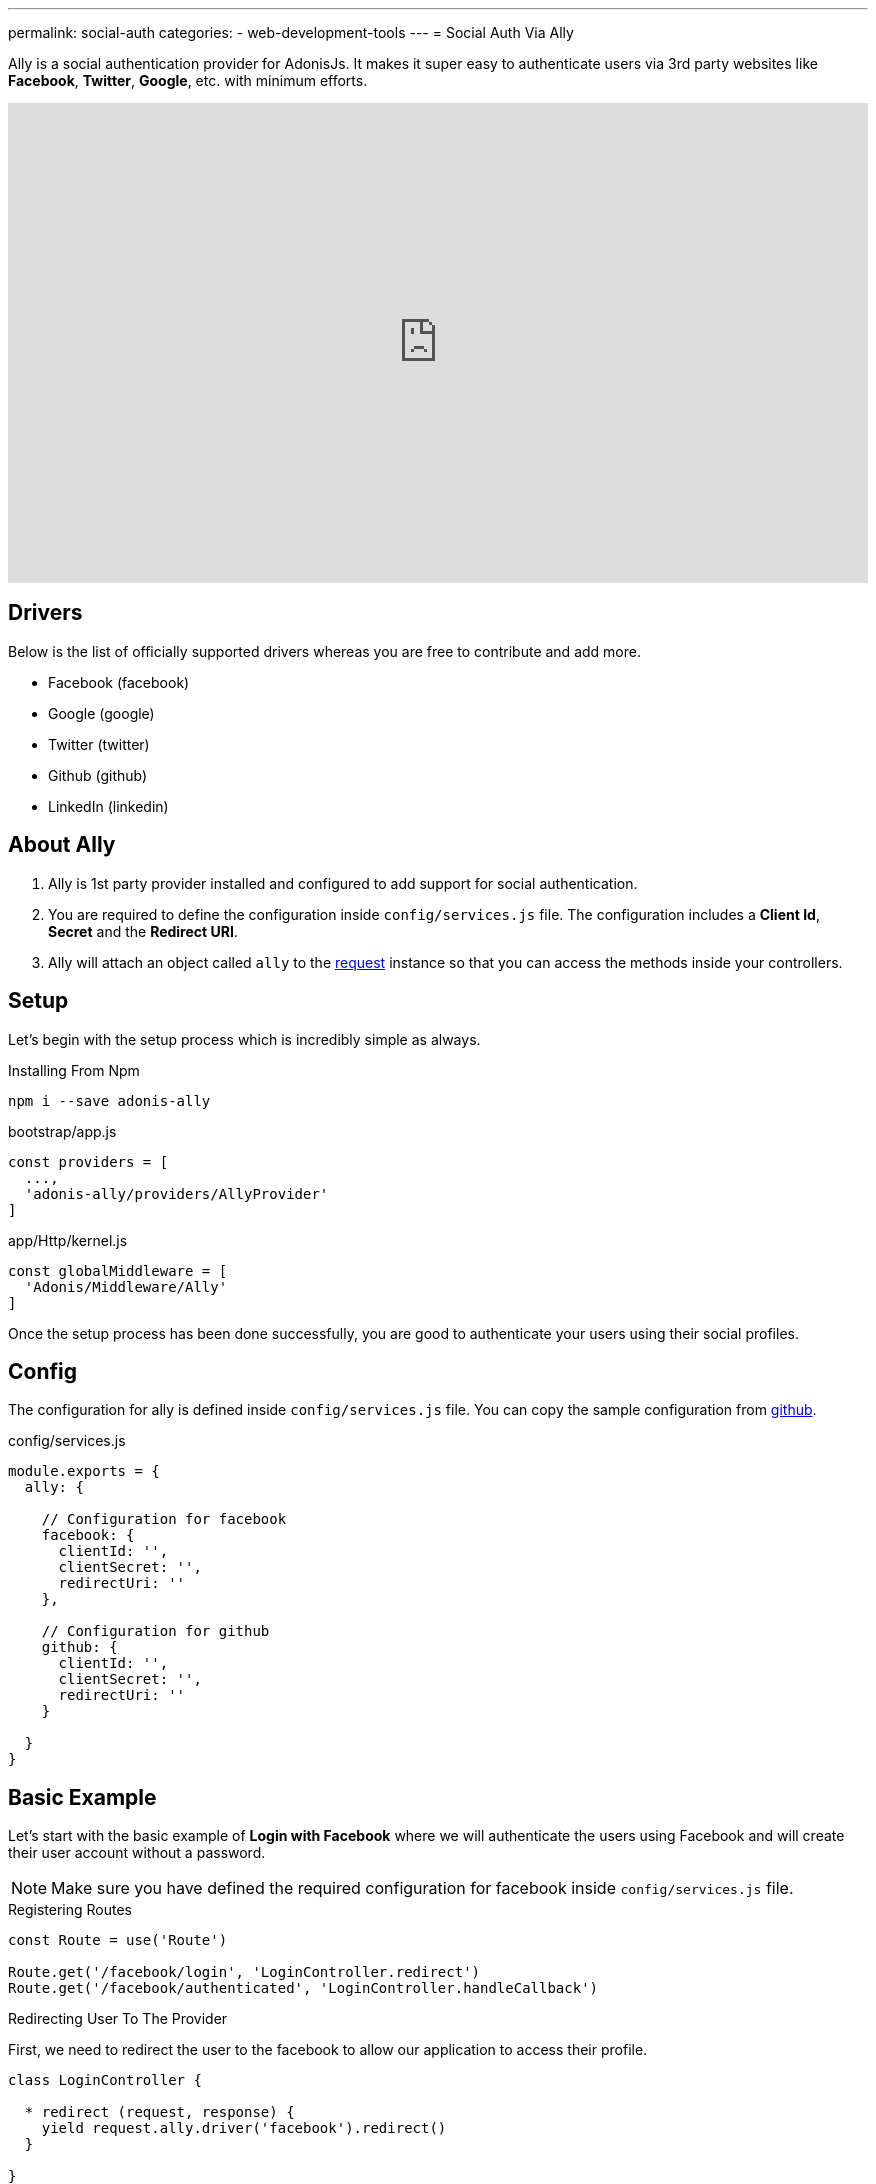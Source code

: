 ---
permalink: social-auth
categories:
- web-development-tools
---
= Social Auth Via Ally

toc::[]

Ally is a social authentication provider for AdonisJs. It makes it super easy to authenticate users via 3rd party websites like *Facebook*, *Twitter*, *Google*, etc. with minimum efforts.

video::SDKz5qLMeBI[youtube, width=100%, height=480]

== Drivers
Below is the list of officially supported drivers whereas you are free to contribute and add more.

[support-list]
* Facebook (facebook)
* Google (google)
* Twitter (twitter)
* Github (github)
* LinkedIn (linkedin)

== About Ally
[pretty-list]
1. Ally is 1st party provider installed and configured to add support for social authentication.
2. You are required to define the configuration inside `config/services.js` file. The configuration includes a *Client Id*, *Secret* and the *Redirect URI*.
3. Ally will attach an object called `ally` to the link:request[request] instance so that you can access the methods inside your controllers.

== Setup
Let's begin with the setup process which is incredibly simple as always.

.Installing From Npm
[source, bash]
----
npm i --save adonis-ally
----

.bootstrap/app.js
[source, javascript]
----
const providers = [
  ...,
  'adonis-ally/providers/AllyProvider'
]
----

.app/Http/kernel.js
[source, javascript]
----
const globalMiddleware = [
  'Adonis/Middleware/Ally'
]
----
Once the setup process has been done successfully, you are good to authenticate your users using their social profiles.

== Config
The configuration for ally is defined inside `config/services.js` file. You can copy the sample configuration from link:https://raw.githubusercontent.com/adonisjs/adonis-ally/develop/examples/config.js[github].

.config/services.js
[source, javascript]
----
module.exports = {
  ally: {

    // Configuration for facebook
    facebook: {
      clientId: '',
      clientSecret: '',
      redirectUri: ''
    },

    // Configuration for github
    github: {
      clientId: '',
      clientSecret: '',
      redirectUri: ''
    }

  }
}
----

== Basic Example
Let's start with the basic example of *Login with Facebook* where we will authenticate the users using Facebook and will create their user account without a password.

NOTE: Make sure you have defined the required configuration for facebook inside `config/services.js` file.

.Registering Routes
[source, javascript]
----
const Route = use('Route')

Route.get('/facebook/login', 'LoginController.redirect')
Route.get('/facebook/authenticated', 'LoginController.handleCallback')
----

.Redirecting User To The Provider
First, we need to redirect the user to the facebook to allow our application to access their profile.
[source, javascript]
----
class LoginController {

  * redirect (request, response) {
    yield request.ally.driver('facebook').redirect()
  }

}
----

.Handling Provider Callback
[source, javascript]
----
const User = use('App/Model/User')

class LoginController {

  * handleCallback (request, response) {
    const fbUser = yield request.ally.driver('facebook').getUser() <1>

    const searchAttr = {
      email: fbUser.getEmail()
    }

    const newUser = {
      email: fbUser.getEmail(),
      avatar: fbUser.getAvatar(),
      username: fbUser.getName()
    }

    const user = yield User.findOrCreate(searchAttr, newUser) <2>

    request.auth.loginViaId(user.id) <3>
  }

}
----

<1> The `getUser` method will fetch the user profile for the given provider. This method only works when the user has been redirected back to the `redirectUri`.
<2> The `findOrCreate` is a lucid method to find a user with user details or create a new user if unable to find.
<3> Finally we log in the user using their `id`.

== Ally Methods
Below is the list of available methods exposed by Ally provider.

==== driver
Select the driver

[source, javascript]
----
request.ally.driver('facebook')
----

==== redirect
Redirect the user to the provider website

[source, javascript]
----
yield request.ally.driver('facebook').redirect()
----

==== getRedirectUrl
Returns redirect url for a given provider

[source, javascript]
----
yield request.ally.driver('facebook').getRedirectUrl()
----

==== scope
Update the scopes to be used for asking permission.

[source, javascript]
----
yield request.ally.driver('facebook')
  .scope(['public_profile', 'email', 'user_friends'])
  .redirect()
----

==== getUser
Returns user profile for a given provider

[source, javascript]
----
yield request.ally.driver('facebook').getUser()
----

==== fields
Define custom fields when trying to access the user profile.

[source, javascript]
----
yield request.ally.driver('facebook')
  .fields(['email', 'verified']) <1>
  .getUser()
----

NOTE: Make sure to access additional fields using the xref:_getoriginal[getOriginal] method on user instance.

== User Methods
Below is the list of methods to be used for fetching user profile details. All these methods are called on *User Instance* returned by xref:_getuser[getUser].

==== getName
[source, javascript]
----
const user = yield request.ally.driver('facebook').getUser()
user.getName()
----

==== getEmail
[source, javascript]
----
const user = yield request.ally.driver('facebook').getUser()
user.getEmail()
----

==== getNickname
[source, javascript]
----
const user = yield request.ally.driver('facebook').getUser()
user.getNickname()
----

==== getAvatar
[source, javascript]
----
const user = yield request.ally.driver('facebook').getUser()
user.getAvatar()
----

==== getAccessToken
[source, javascript]
----
const user = yield request.ally.driver('facebook').getUser()
user.getAccessToken()
----

==== getRefreshToken
Returns the refresh token to be used when access token has been expired. It is only returned when using *OAuth2*, and the provider supports access token expiry.

[source, javascript]
----
const user = yield request.ally.driver('facebook').getUser()
user.getAccessToken()
----

==== getExpires
Access token expiry time in milliseconds. It is only returned when using *OAuth2*, and the provider supports access token expiry.

[source, javascript]
----
const user = yield request.ally.driver('facebook').getUser()
user.getExpires()
----

==== getTokenSecret
Returns access token secret. It is only returned when using *OAuth1*.

TIP: Twitter is the only driver which makes use of OAuth1.

[source, javascript]
----
const user = request.ally.driver('twitter').getUser()
user.getTokenSecret()
----

==== getOriginal
Returns the original response from the provider.

[source, javascript]
----
const user = request.ally.driver('twitter').getUser()
user.getOriginal()
----
